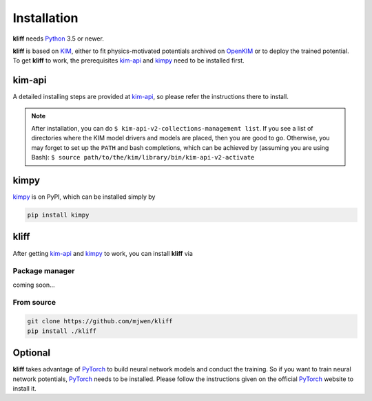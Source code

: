 .. _installation:

============
Installation
============


**kliff** needs Python_ 3.5 or newer.


**kliff** is based on KIM_, either to fit physics-motivated potentials archived
on OpenKIM_ or to deploy the trained potential. To get **kliff** to work, the
prerequisites kim-api_ and kimpy_ need to be installed first.


kim-api
=======
A detailed installing steps are provided at kim-api_, so please refer the
instructions there to install.

.. note::
    After installation, you can do
    ``$ kim-api-v2-collections-management list``.
    If you see a list of directories where the KIM model drivers and models are
    placed, then you are good to go.
    Otherwise, you may forget to set up the ``PATH`` and bash completions, which
    can be achieved by (assuming you are using Bash):
    ``$ source path/to/the/kim/library/bin/kim-api-v2-activate``


kimpy
=====
kimpy_ is on PyPI, which can be installed simply by

.. code-block:: bash

    pip install kimpy


kliff
=====

After getting kim-api_ and kimpy_ to work, you can install **kliff** via

Package manager
---------------
coming soon...

From source
-----------
.. code-block:: bash

    git clone https://github.com/mjwen/kliff
    pip install ./kliff



Optional
========

**kliff** takes advantage of PyTorch_ to build neural network models and conduct the
training. So if you want to train neural network potentials, PyTorch_ needs to be
installed. Please follow the instructions given on the official PyTorch_ website to
install it.


.. _Python: http://www.python.org
.. _PyTorch: https://pytorch.org
.. _KIM: https://openkim.org
.. _OpenKIM: https://openkim.org
.. _kim-api: https://openkim.org/kim-api
.. _kimpy: https://github.com/mjwen/kimpy
